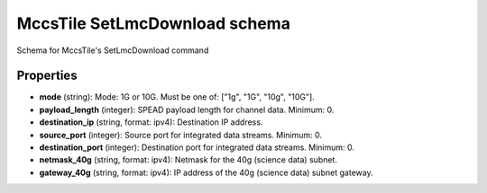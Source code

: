 ==============================
MccsTile SetLmcDownload schema
==============================

Schema for MccsTile's SetLmcDownload command

**********
Properties
**********

* **mode** (string): Mode: 1G or 10G. Must be one of: ["1g", "1G", "10g", "10G"].

* **payload_length** (integer): SPEAD payload length for channel data. Minimum: 0.

* **destination_ip** (string, format: ipv4): Destination IP address.

* **source_port** (integer): Source port for integrated data streams. Minimum: 0.

* **destination_port** (integer): Destination port for integrated data streams. Minimum: 0.

* **netmask_40g** (string, format: ipv4): Netmask for the 40g (science data) subnet.

* **gateway_40g** (string, format: ipv4): IP address of the 40g (science data) subnet gateway.


